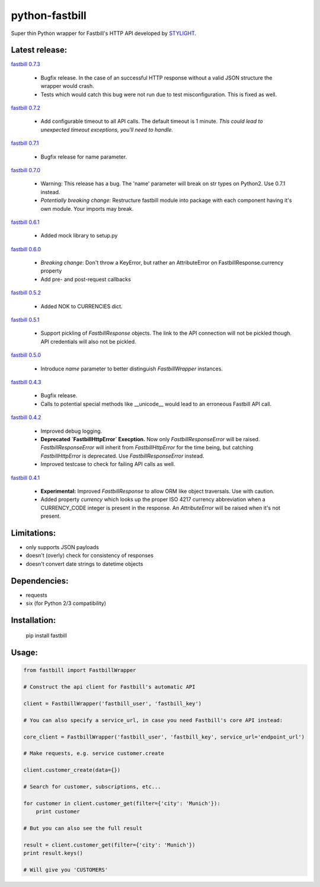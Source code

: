 python-fastbill
===============

Super thin Python wrapper for Fastbill's HTTP API developed by `STYLIGHT <http://www.stylight.de/>`_.

.. image:: https://travis-ci.org/stylight/python-fastbill.svg?branch=master
    :target: https://travis-ci.org/stylight/python-fastbill

.. image:: https://img.shields.io/pypi/pyversions/fastbill.svg

.. image:: https://img.shields.io/pypi/dm/fastbill.svg
    :target: https://pypi.python.org/pypi/fastbill

Latest release:
---------------

`fastbill 0.7.3  <https://pypi.python.org/pypi/fastbill/>`_

 * Bugfix release. In the case of an successful HTTP response without a valid
   JSON structure the wrapper would crash.
 * Tests which would catch this bug were not run due to test misconfiguration.
   This is fixed as well.

`fastbill 0.7.2  <https://pypi.python.org/pypi/fastbill/>`_

 * Add configurable timeout to all API calls. The default timeout is 1 minute.
   *This could lead to unexpected timeout exceptions, you'll need to handle.*

`fastbill 0.7.1 <https://pypi.python.org/pypi/fastbill/>`_

 * Bugfix release for name parameter.

`fastbill 0.7.0 <https://pypi.python.org/pypi/fastbill/>`_

 * Warning: This release has a bug. The 'name' parameter will break on str
   types on Python2. Use 0.7.1 instead.
 * *Potentially breaking change*: Restructure fastbill module into package
   with each component having it's own module. Your imports may break.

`fastbill 0.6.1 <https://pypi.python.org/pypi/fastbill/>`_

 * Added mock library to setup.py

`fastbill 0.6.0 <https://pypi.python.org/pypi/fastbill/>`_

 * *Breaking change*: Don't throw a KeyError, but rather an AttributeError on FastbillResponse.currency property
 * Add pre- and post-request callbacks

`fastbill 0.5.2 <https://pypi.python.org/pypi/fastbill/>`_

 * Added NOK to CURRENCIES dict.

`fastbill 0.5.1 <https://pypi.python.org/pypi/fastbill/>`_

 * Support pickling of `FastbillResponse` objects. The link to the API connection
   will not be pickled though. API credentials will also not be pickled.

`fastbill 0.5.0 <https://pypi.python.org/pypi/fastbill/>`_

 * Introduce `name` parameter to better distinguish `FastbillWrapper` instances.

`fastbill 0.4.3 <https://pypi.python.org/pypi/fastbill/>`_

 * Bugfix release.
 * Calls to potential special methods like __unicode__ would lead to an
   erroneous Fastbill API call.

`fastbill 0.4.2 <https://pypi.python.org/pypi/fastbill/>`_

 * Improved debug logging.
 * **Deprecated `FastbillHttpError` Execption.** Now only `FastbillResponseError`
   will be raised. `FastbillResponseError` will inherit from `FastbillHttpError`
   for the time being, but catching `FastbillHttpError` is deprecated. Use
   `FastbillResponseError` instead.
 * Improved testcase to check for failing API calls as well.

`fastbill 0.4.1 <https://pypi.python.org/pypi/fastbill/>`_

 * **Experimental:** Improved `FastbillResponse` to allow ORM like object
   traversals. Use with caution.
 * Added property `currency` which looks up the proper ISO 4217 currency
   abbreviation when a CURRENCY_CODE integer is present in the response. An
   `AttributeError` will be raised when it's not present.


Limitations:
------------

* only supports JSON payloads
* doesn't (overly) check for consistency of responses
* doesn't convert date strings to datetime objects

Dependencies:
-------------

* requests
* six (for Python 2/3 compatibility)

Installation:
-------------

	pip install fastbill

Usage:
------

.. code-block:: python

    from fastbill import FastbillWrapper

    # Construct the api client for Fastbill's automatic API

    client = FastbillWrapper('fastbill_user', 'fastbill_key')

    # You can also specify a service_url, in case you need Fastbill's core API instead:

    core_client = FastbillWrapper('fastbill_user', 'fastbill_key', service_url='endpoint_url')

    # Make requests, e.g. service customer.create

    client.customer_create(data={})

    # Search for customer, subscriptions, etc...

    for customer in client.customer_get(filter={'city': 'Munich'}):
        print customer

    # But you can also see the full result

    result = client.customer_get(filter={'city': 'Munich'})
    print result.keys()

    # Will give you 'CUSTOMERS'
